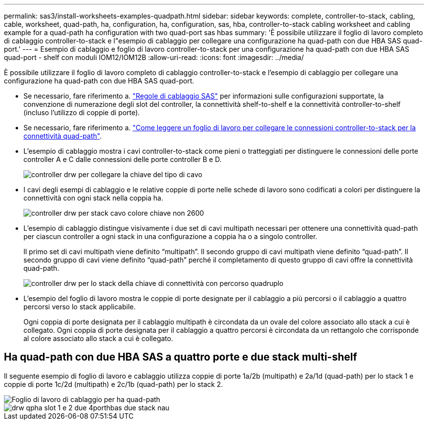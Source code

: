 ---
permalink: sas3/install-worksheets-examples-quadpath.html 
sidebar: sidebar 
keywords: complete, controller-to-stack, cabling, cable, worksheet, quad-path, ha, configuration, ha, configuration, sas, hba, controller-to-stack cabling worksheet and cabling example for a quad-path ha configuration with two quad-port sas hbas 
summary: 'È possibile utilizzare il foglio di lavoro completo di cablaggio controller-to-stack e l"esempio di cablaggio per collegare una configurazione ha quad-path con due HBA SAS quad-port.' 
---
= Esempio di cablaggio e foglio di lavoro controller-to-stack per una configurazione ha quad-path con due HBA SAS quad-port - shelf con moduli IOM12/IOM12B
:allow-uri-read: 
:icons: font
:imagesdir: ../media/


[role="lead"]
È possibile utilizzare il foglio di lavoro completo di cablaggio controller-to-stack e l'esempio di cablaggio per collegare una configurazione ha quad-path con due HBA SAS quad-port.

* Se necessario, fare riferimento a. link:install-cabling-rules.html["Regole di cablaggio SAS"] per informazioni sulle configurazioni supportate, la convenzione di numerazione degli slot del controller, la connettività shelf-to-shelf e la connettività controller-to-shelf (incluso l'utilizzo di coppie di porte).
* Se necessario, fare riferimento a. link:install-cabling-worksheets-how-to-read-quadpath.html["Come leggere un foglio di lavoro per collegare le connessioni controller-to-stack per la connettività quad-path"].
* L'esempio di cablaggio mostra i cavi controller-to-stack come pieni o tratteggiati per distinguere le connessioni delle porte controller A e C dalle connessioni delle porte controller B e D.
+
image::../media/drw_controller_to_stack_cable_type_key.gif[controller drw per collegare la chiave del tipo di cavo]

* I cavi degli esempi di cablaggio e le relative coppie di porte nelle schede di lavoro sono codificati a colori per distinguere la connettività con ogni stack nella coppia ha.
+
image::../media/drw_controller_to_stack_cable_color_key_non2600.gif[controller drw per stack cavo colore chiave non 2600]

* L'esempio di cablaggio distingue visivamente i due set di cavi multipath necessari per ottenere una connettività quad-path per ciascun controller a ogni stack in una configurazione a coppia ha o a singolo controller.
+
Il primo set di cavi multipath viene definito "`multipath`". Il secondo gruppo di cavi multipath viene definito "`quad-path`". Il secondo gruppo di cavi viene definito "`quad-path`" perché il completamento di questo gruppo di cavi offre la connettività quad-path.

+
image::../media/drw_controller_to_stack_quad_pathed_connectivity_key.gif[controller drw per lo stack della chiave di connettività con percorso quadruplo]

* L'esempio del foglio di lavoro mostra le coppie di porte designate per il cablaggio a più percorsi o il cablaggio a quattro percorsi verso lo stack applicabile.
+
Ogni coppia di porte designata per il cablaggio multipath è circondata da un ovale del colore associato allo stack a cui è collegato. Ogni coppia di porte designata per il cablaggio a quattro percorsi è circondata da un rettangolo che corrisponde al colore associato allo stack a cui è collegato.





== Ha quad-path con due HBA SAS a quattro porte e due stack multi-shelf

Il seguente esempio di foglio di lavoro e cablaggio utilizza coppie di porte 1a/2b (multipath) e 2a/1d (quad-path) per lo stack 1 e coppie di porte 1c/2d (multipath) e 2c/1b (quad-path) per lo stack 2.

image::../media/drw_worksheet_qpha_slots_1_and_2_two_4porthbas_two_stacks_nau.gif[Foglio di lavoro di cablaggio per ha quad-path]

image::../media/drw_qpha_slots_1_and_2_two_4porthbas_two_stacks_nau.gif[drw qpha slot 1 e 2 due 4porthbas due stack nau]
